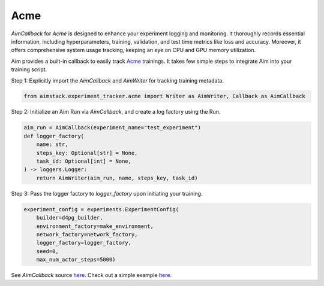 ###################
Acme
###################

`AimCallback` for `Acme` is designed to enhance your experiment logging and monitoring. It thoroughly records essential information, including hyperparameters, training, validation, and test time metrics like loss and accuracy. Moreover, it offers comprehensive system usage tracking, keeping an eye on CPU and GPU memory utilization.

Aim provides a built-in callback to easily track `Acme <https://dm-acme.readthedocs.io/en/latest/>`_ trainings.
It takes few simple steps to integrate Aim into your training script.


Step 1: Explicitly import the `AimCallback` and `AimWriter` for tracking training metadata.

.. code-block:: python

    from aimstack.experiment_tracker.acme import Writer as AimWriter, Callback as AimCallback

Step 2: Initialize an Aim Run via `AimCallback`, and create a log factory using the Run.

.. code-block:: python

    aim_run = AimCallback(experiment_name="test_experiment")
    def logger_factory(
        name: str,
        steps_key: Optional[str] = None,
        task_id: Optional[int] = None,
    ) -> loggers.Logger:
        return AimWriter(aim_run, name, steps_key, task_id)

Step 3: Pass the logger factory to `logger_factory` upon initiating your training.

.. code-block:: python

    experiment_config = experiments.ExperimentConfig(
        builder=d4pg_builder,
        environment_factory=make_environment,
        network_factory=network_factory,
        logger_factory=logger_factory,
        seed=0,
        max_num_actor_steps=5000)
  
See `AimCallback` source `here <https://github.com/aimhubio/aim/blob/main/pkgs/aimstack/acme_tracker/callbacks/base_callback.py>`_.
Check out a simple example `here <https://github.com/aimhubio/aim/blob/main/examples/acme_track.py>`_.
